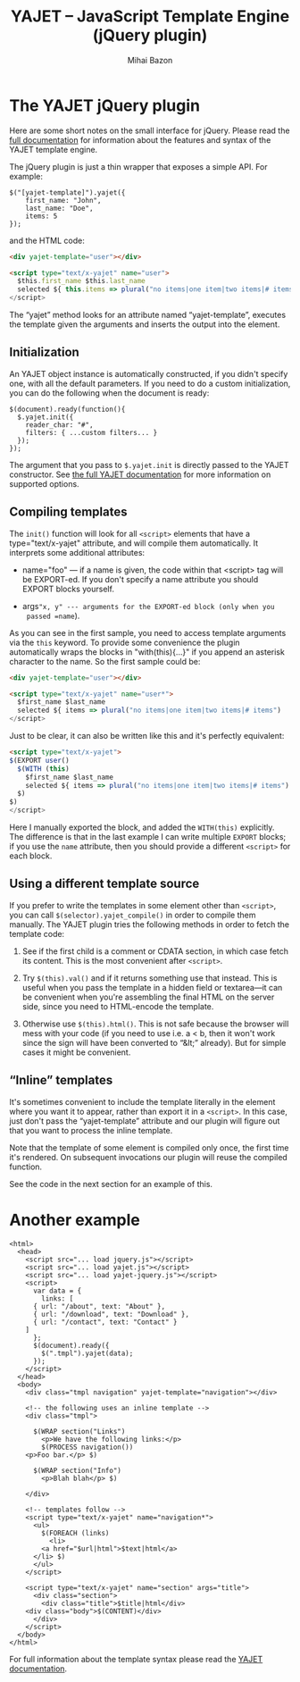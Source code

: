 #+TITLE: YAJET -- JavaScript Template Engine (jQuery plugin)
#+KEYWORDS: javascript, js, jquery, template, engine, compiler, macro, text, html
#+DESCRIPTION: YAJET is Another JavaScript Emplate Tengine
#+STYLE: <link rel="stylesheet" type="text/css" href="docstyle.css" />
#+AUTHOR: Mihai Bazon
#+EMAIL: mihai.bazon@gmail.com

* The YAJET jQuery plugin

Here are some short notes on the small interface for jQuery.  Please
read the [[./yajet.html][full documentation]] for information about the features and
syntax of the YAJET template engine.

The jQuery plugin is just a thin wrapper that exposes a simple API.
For example:

#+BEGIN_SRC espresso
$("[yajet-template]").yajet({
    first_name: "John",
    last_name: "Doe",
    items: 5
});
#+END_SRC

and the HTML code:

#+BEGIN_SRC html
<div yajet-template="user"></div>

<script type="text/x-yajet" name="user">
  $this.first_name $this.last_name
  selected ${ this.items => plural("no items|one item|two items|# items")
</script>
#+END_SRC

The “yajet” method looks for an attribute named “yajet-template”,
executes the template given the arguments and inserts the output into
the element.

** Initialization

An YAJET object instance is automatically constructed, if you didn't
specify one, with all the default parameters.  If you need to do a
custom initialization, you can do the following when the document is
ready:

#+BEGIN_SRC espresso
$(document).ready(function(){
  $.yajet.init({
    reader_char: "#",
    filters: { ...custom filters... }
  });
});
#+END_SRC

The argument that you pass to =$.yajet.init= is directly passed to the
YAJET constructor.  See [[./yajet.html][the full YAJET documentation]] for more
information on supported options.

** Compiling templates

The =init()= function will look for all =<script>= elements that have
a type="text/x-yajet" attribute, and will compile them automatically.
It interprets some additional attributes:

- name="foo" --- if a name is given, the code within that <script> tag
  will be EXPORT-ed.  If you don't specify a name attribute you should
  EXPORT blocks yourself.

- args="x, y" --- arguments for the EXPORT-ed block (only when you
  passed =name=).

As you can see in the first sample, you need to access template
arguments via the =this= keyword.  To provide some convenience the
plugin automatically wraps the blocks in "with(this){...}"  if you
append an asterisk character to the name.  So the first sample could
be:

#+BEGIN_SRC html
<div yajet-template="user"></div>

<script type="text/x-yajet" name="user*">
  $first_name $last_name
  selected ${ items => plural("no items|one item|two items|# items")
</script>
#+END_SRC

Just to be clear, it can also be written like this and it's perfectly
equivalent:

#+BEGIN_SRC html
<script type="text/x-yajet">
$(EXPORT user()
  $(WITH (this)
    $first_name $last_name
    selected ${ items => plural("no items|one item|two items|# items")
  $)
$)
</script>
#+END_SRC

Here I manually exported the block, and added the =WITH(this)=
explicitly.  The difference is that in the last example I can write
multiple =EXPORT= blocks; if you use the =name= attribute, then you
should provide a different =<script>= for each block.

** Using a different template source

If you prefer to write the templates in some element other than
=<script>=, you can call =$(selector).yajet_compile()= in order to
compile them manually.  The YAJET plugin tries the following methods
in order to fetch the template code:

1. See if the first child is a comment or CDATA section, in which case
   fetch its content.  This is the most convenient after =<script>=.

2. Try =$(this).val()= and if it returns something use that instead.
   This is useful when you pass the template in a hidden field or
   textarea---it can be convenient when you're assembling the final
   HTML on the server side, since you need to HTML-encode the
   template.

3. Otherwise use =$(this).html()=.  This is not safe because the
   browser will mess with your code (if you need to use i.e. a < b,
   then it won't work since the sign will have been converted to
   “&lt;” already).  But for simple cases it might be convenient.

** “Inline” templates

It's sometimes convenient to include the template literally in the
element where you want it to appear, rather than export it in a
=<script>=.  In this case, just don't pass the “yajet-template”
attribute and our plugin will figure out that you want to process the
inline template.

Note that the template of some element is compiled only once, the
first time it's rendered.  On subsequent invocations our plugin will
reuse the compiled function.

See the code in the next section for an example of this.

* Another example

#+BEGIN_SRC nxml
<html>
  <head>
    <script src="... load jquery.js"></script>
    <script src="... load yajet.js"></script>
    <script src="... load yajet-jquery.js"></script>
    <script>
      var data = {
        links: [
	  { url: "/about", text: "About" },
	  { url: "/download", text: "Download" },
	  { url: "/contact", text: "Contact" }
	]
      };
      $(document).ready({
        $(".tmpl").yajet(data);
      });
    </script>
  </head>
  <body>
    <div class="tmpl navigation" yajet-template="navigation"></div>

    <!-- the following uses an inline template -->
    <div class="tmpl">

      $(WRAP section("Links")
        <p>We have the following links:</p>
        $(PROCESS navigation())
	<p>Foo bar.</p> $)

      $(WRAP section("Info")
        <p>Blah blah</p> $)

    </div>

    <!-- templates follow -->
    <script type="text/x-yajet" name="navigation*">
      <ul>
        $(FOREACH (links)
          <li>
	    <a href="$url|html">$text|html</a>
	  </li> $)
      </ul>
    </script>

    <script type="text/x-yajet" name="section" args="title">
      <div class="section">
        <div class="title">$title|html</div>
	<div class="body">$(CONTENT)</div>
      </div>
    </script>
  </body>
</html>
#+END_SRC

For full information about the template syntax please read the [[./yajet.html][YAJET
documentation]].
